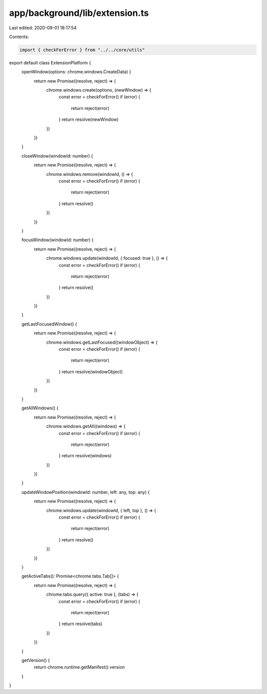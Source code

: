 app/background/lib/extension.ts
===============================

Last edited: 2020-09-01 18:17:54

Contents:

.. code-block:: ts

    import { checkForError } from "../../core/utils"

export default class ExtensionPlatform {
  openWindow(options: chrome.windows.CreateData) {
    return new Promise((resolve, reject) => {
      chrome.windows.create(options, (newWindow) => {
        const error = checkForError()
        if (error) {
          return reject(error)
        }
        return resolve(newWindow)
      })
    })
  }

  closeWindow(windowId: number) {
    return new Promise((resolve, reject) => {
      chrome.windows.remove(windowId, () => {
        const error = checkForError()
        if (error) {
          return reject(error)
        }
        return resolve()
      })
    })
  }

  focusWindow(windowId: number) {
    return new Promise((resolve, reject) => {
      chrome.windows.update(windowId, { focused: true }, () => {
        const error = checkForError()
        if (error) {
          return reject(error)
        }
        return resolve()
      })
    })
  }

  getLastFocusedWindow() {
    return new Promise((resolve, reject) => {
      chrome.windows.getLastFocused((windowObject) => {
        const error = checkForError()
        if (error) {
          return reject(error)
        }
        return resolve(windowObject)
      })
    })
  }

  getAllWindows() {
    return new Promise((resolve, reject) => {
      chrome.windows.getAll((windows) => {
        const error = checkForError()
        if (error) {
          return reject(error)
        }
        return resolve(windows)
      })
    })
  }

  updateWindowPosition(windowId: number, left: any, top: any) {
    return new Promise((resolve, reject) => {
      chrome.windows.update(windowId, { left, top }, () => {
        const error = checkForError()
        if (error) {
          return reject(error)
        }
        return resolve()
      })
    })
  }

  getActiveTabs(): Promise<chrome.tabs.Tab[]> {
    return new Promise((resolve, reject) => {
      chrome.tabs.query({ active: true }, (tabs) => {
        const error = checkForError()
        if (error) {
          return reject(error)
        }
        return resolve(tabs)
      })
    })
  }

  getVersion() {
    return chrome.runtime.getManifest().version
  }
}


